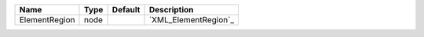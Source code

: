

============= ==== ======= ==================== 
Name          Type Default Description          
============= ==== ======= ==================== 
ElementRegion node         `XML_ElementRegion`_ 
============= ==== ======= ==================== 


